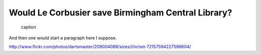 Would Le Corbusier save Birmingham Central Library?
===================================================

.. figure:: clean_in_the_80s.jpg

    caption

And then one would start a paragraph here I suppose.

http://www.flickr.com/photos/dartsmaster/209004088/sizes/l/in/set-72157594227596604/

.. author:: default
.. categories:: none
.. tags:: none
.. comments::
